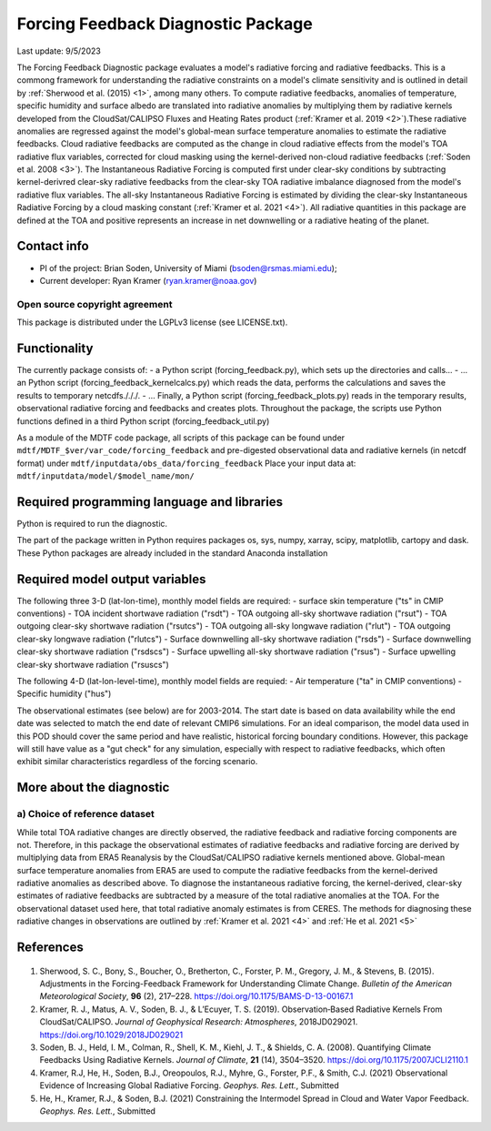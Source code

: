 Forcing Feedback Diagnostic Package
============================================================
Last update: 9/5/2023

The Forcing Feedback Diagnostic package evaluates a model's radiative forcing and radiative feedbacks. This is a commong framework for understanding the radiative constraints on a model's climate sensitivity and is outlined in detail by :ref:`Sherwood et al. (2015) <1>`, among many others. To compute radiative feedbacks, anomalies of temperature, specific humidity and surface albedo are translated into radiative anomalies by multiplying them by radiative kernels developed from the CloudSat/CALIPSO Fluxes and Heating Rates product (:ref:`Kramer et al. 2019 <2>`).These radiative anomalies are regressed against the model's global-mean surface temperature anomalies to estimate the radiative feedbacks. Cloud radiative feedbacks are computed as the change in cloud radiative effects from the model's TOA radiative flux variables, corrected for cloud masking using the kernel-derived non-cloud radiative feedbacks (:ref:`Soden et al. 2008 <3>`).  The Instantaneous Radiative Forcing is computed first under clear-sky conditions by subtracting kernel-derivred clear-sky radiative feedbacks from the clear-sky TOA radiative imbalance diagnosed from the model's radiative flux variables. The all-sky Instantaneous Radiative Forcing is estimated by dividing the clear-sky Instantaneous Radiative Forcing by a cloud masking constant (:ref:`Kramer et al. 2021 <4>`). All radiative quantities in this package are defined at the TOA and positive represents an increase in net downwelling or a radiative heating of the planet.


Contact info
------------

- PI of the project: Brian Soden, University of Miami (bsoden@rsmas.miami.edu);
- Current developer: Ryan Kramer (ryan.kramer@noaa.gov)

Open source copyright agreement
^^^^^^^^^^^^^^^^^^^^^^^^^^^^^^^

This package is distributed under the LGPLv3 license (see LICENSE.txt).

Functionality
-------------

The currently package consists of:
- a Python script (forcing_feedback.py), which sets up the directories and calls\.\.\.
- \.\.\. an Python script (forcing_feedback_kernelcalcs.py) which reads the data, performs the calculations and saves the results to temporary netcdfs./././.
- \.\.\. Finally, a Python script (forcing_feedback_plots.py) reads in the temporary results, observational radiative forcing and feedbacks and creates plots.  Throughout the package, the scripts use Python functions defined in a third Python script (forcing_feedback_util.py)

As a module of the MDTF code package, all scripts of this package can be found
under ``mdtf/MDTF_$ver/var_code/forcing_feedback``
and pre-digested observational data and radiative kernels (in netcdf format) under ``mdtf/inputdata/obs_data/forcing_feedback``
Place your input data at: ``mdtf/inputdata/model/$model_name/mon/``

Required programming language and libraries
-------------------------------------------

Python is required to run the diagnostic.

The part of the package written in Python requires packages os, sys, numpy, xarray, scipy, matplotlib, cartopy and dask. These Python packages are already included in the standard Anaconda installation 

Required model output variables
-------------------------------

The following three 3-D (lat-lon-time), monthly model fields are required:
- surface skin temperature ("ts" in CMIP conventions)
- TOA incident shortwave radiation ("rsdt")
- TOA outgoing all-sky shortwave radiation ("rsut")
- TOA outgoing clear-sky shortwave radiation ("rsutcs")
- TOA outgoing all-sky longwave radiation ("rlut")
- TOA outgoing clear-sky longwave radiation ("rlutcs")
- Surface downwelling all-sky shortwave radiation ("rsds")
- Surface downwelling clear-sky shortwave radiation ("rsdscs")
- Surface upwelling all-sky shortwave radiation ("rsus")
- Surface upwelling clear-sky shortwave radiation ("rsuscs")

The following 4-D (lat-lon-level-time), monthly model fields are requied:
- Air temperature ("ta" in CMIP conventions)
- Specific humidity ("hus")

The observational estimates (see below) are for 2003-2014. The start date is based on data availability while the end date was selected to match the end date of relevant CMIP6 simulations. For an ideal comparison, the model data used in this POD should cover the same period and have realistic, historical forcing boundary conditions. However, this package will still have value as a "gut check" for any simulation, especially with respect to radiative feedbacks, which often exhibit similar characteristics regardless of the forcing scenario.




More about the diagnostic
-------------------------

a) Choice of reference dataset
^^^^^^^^^^^^^^^^^^^^^^^^^^^^^^

While total TOA radiative changes are directly observed, the radiative feedback and radiative forcing components are not. Therefore, in this package the observational estimates of radiative feedbacks and radiative forcing are derived by multiplying data from ERA5 Reanalysis by the CloudSat/CALIPSO radiative kernels mentioned above. Global-mean surface temperature anomalies from ERA5 are used to compute the radiative feedbacks from the kernel-derived radiative anomalies as described above. To diagnose the instantaneous radiative forcing, the kernel-derived, clear-sky estimates of radiative feedbacks are subtracted by a measure of  the total radiative anomalies at the TOA. For the observational dataset used here, that total radiative anomaly estimates is from CERES. The methods for diagnosing these radiative changes in observations are outlined by :ref:`Kramer et al. 2021 <4>` and :ref:`He et al. 2021 <5>`

References
----------

   .. _1:

1. Sherwood, S. C., Bony, S., Boucher, O., Bretherton, C., Forster, P. M., Gregory, J. M., & Stevens, B. (2015). Adjustments in the Forcing-Feedback Framework for Understanding Climate Change. *Bulletin of the American Meteorological Society*, **96** (2), 217–228. https://doi.org/10.1175/BAMS-D-13-00167.1

   .. _2:

2. Kramer, R. J., Matus, A. V., Soden, B. J., & L’Ecuyer, T. S. (2019). Observation‐Based Radiative Kernels From CloudSat/CALIPSO. *Journal of Geophysical Research: Atmospheres*, 2018JD029021. https://doi.org/10.1029/2018JD029021

   .. _3:

3. Soden, B. J., Held, I. M., Colman, R., Shell, K. M., Kiehl, J. T., & Shields, C. A. (2008). Quantifying Climate Feedbacks Using Radiative Kernels. *Journal of Climate*, **21** (14), 3504–3520. https://doi.org/10.1175/2007JCLI2110.1

   .. _4:

4. Kramer, R.J, He, H., Soden, B.J., Oreopoulos, R.J., Myhre, G., Forster, P.F., & Smith, C.J. (2021) Observational Evidence of Increasing Global Radiative Forcing. *Geophys. Res. Lett.*, Submitted

   .. _5:

5. He, H., Kramer, R.J., & Soden, B.J. (2021) Constraining the Intermodel Spread in Cloud and Water Vapor Feedback. *Geophys. Res. Lett.*, Submitted

